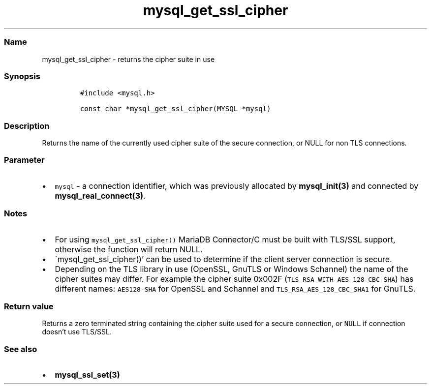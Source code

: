 .\" Automatically generated by Pandoc 2.5
.\"
.TH "mysql_get_ssl_cipher" "3" "" "Version 3.3.1" "MariaDB Connector/C"
.hy
.SS Name
.PP
mysql_get_ssl_cipher \- returns the cipher suite in use
.SS Synopsis
.IP
.nf
\f[C]
#include <mysql.h>

const char *mysql_get_ssl_cipher(MYSQL *mysql) 
\f[R]
.fi
.SS Description
.PP
Returns the name of the currently used cipher suite of the secure
connection, or NULL for non TLS connections.
.SS Parameter
.IP \[bu] 2
\f[C]mysql\f[R] \- a connection identifier, which was previously
allocated by \f[B]mysql_init(3)\f[R] and connected by
\f[B]mysql_real_connect(3)\f[R].
.SS Notes
.IP \[bu] 2
For using \f[C]mysql_get_ssl_cipher()\f[R] MariaDB Connector/C must be
built with TLS/SSL support, otherwise the function will return NULL.
.IP \[bu] 2
\[ga]mysql_get_ssl_cipher()\[cq] can be used to determine if the client
server connection is secure.
.IP \[bu] 2
Depending on the TLS library in use (OpenSSL, GnuTLS or Windows
Schannel) the name of the cipher suites may differ.
For example the cipher suite 0x002F
(\f[C]TLS_RSA_WITH_AES_128_CBC_SHA\f[R]) has different names:
\f[C]AES128\-SHA\f[R] for OpenSSL and Schannel and
\f[C]TLS_RSA_AES_128_CBC_SHA1\f[R] for GnuTLS.
.SS Return value
.PP
Returns a zero terminated string containing the cipher suite used for a
secure connection, or \f[C]NULL\f[R] if connection doesn\[cq]t use
TLS/SSL.
.SS See also
.IP \[bu] 2
\f[B]mysql_ssl_set(3)\f[R]
